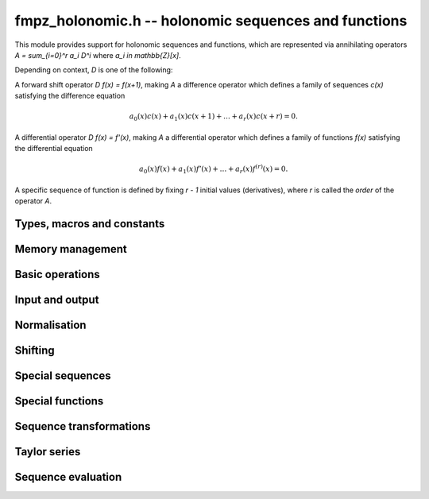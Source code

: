 fmpz_holonomic.h -- holonomic sequences and functions
===============================================================================

This module provides support for holonomic sequences and functions,
which are represented via annihilating operators
`A = \sum_{i=0}^r a_i D^i` where `a_i \in \mathbb{Z}[x]`.

Depending on context, `D` is one of the following:

A forward shift operator `D f(x) = f(x+1)`, making `A` a difference operator
which defines a family of sequences `c(x)` satisfying the difference equation

.. math ::

    a_0(x) c(x) + a_1(x) c(x+1) + \ldots + a_r(x) c(x+r) = 0.

A differential operator `D f(x) = f'(x)`, making `A` a differential operator
which defines a family of functions `f(x)` satisfying the differential
equation

.. math ::

    a_0(x) f(x) + a_1(x) f'(x) + \ldots + a_r(x) f^{(r)}(x) = 0.

A specific sequence of function is defined by fixing `r - 1` initial values
(derivatives), where `r` is called the *order* of the operator `A`.


Types, macros and constants
-------------------------------------------------------------------------------

.. type:: fmpz_holonomic_struct

.. type:: fmpz_holonomic_t

    Represents a holonomic difference or differential operator as
    a sequence of coefficients of type *fmpz_poly_struct*.

    An *fmpz_holonomic_t* is defined as an array of length one of type
    *fmpz_holonomic_t*, permitting an *fmpz_holonomic_t* to
    be passed by reference.


Memory management
-------------------------------------------------------------------------------

.. function:: void fmpz_holonomic_init(fmpz_holonomic_t op)

    Initializes *op* for use, setting it to the zero operator (note that
    this is not a valid operator for input to most functions).


.. function:: void fmpz_holonomic_clear(fmpz_holonomic_t op)

    Clears *op*, deallocating all coefficients and the coefficient array.


.. function:: void fmpz_holonomic_fit_length(fmpz_holonomic_t op, long len)

    Makes sure that the coefficient array of the operator contains at
    least *len* initialized polynomials.


.. function:: void _fmpz_holonomic_set_length(fmpz_holonomic_t op, long len)

    Directly changes the length of the operator, without allocating or
    deallocating coefficients. The value shold not exceed the allocation length.


Basic operations
-------------------------------------------------------------------------------

.. function:: void fmpz_holonomic_set(fmpz_holonomic_t rop, const fmpz_holonomic_t op)

    Sets `op` to a copy of `op`.


.. function:: void fmpz_holonomic_one(fmpz_holonomic_t op)

    Sets *op* to the constant operator 1. As a differential operator, this
    annihilates the zero function. As a difference operator, it annihilates
    the zero sequence.


.. function:: long fmpz_holonomic_order(const fmpz_holonomic_t op)

    Returns the order *r* of *op*.


.. function:: long fmpz_holonomic_degree(const fmpz_holonomic_t op)

    Returns the degree *d* of *op*, defined as the highest degree of
    all its coefficients.


Input and output
-------------------------------------------------------------------------------

.. function:: void fmpz_holonomic_print(const fmpz_holonomic_t op, const char * x, const char * d)

    Prints a pretty representation of *op*, using the string *x* for the
    variable of the coefficient polynomials, and using the string *d* for
    the differential or difference operator.


Normalisation
-------------------------------------------------------------------------------

.. function:: void fmpz_holonomic_normalise_leading(fmpz_holonomic_t op)

    Normalises *op* by removing leading zero coefficients.

.. function:: void fmpz_holonomic_normalise_sign(fmpz_holonomic_t op)

    Normalises *op* by making the leading coefficient of the leading
    polynomial positive.

.. function:: void fmpz_holonomic_normalise_content(fmpz_holonomic_t op)

    Normalises *op* by dividing out the content, i.e. the greatest common
    divisor, of all the coefficients.

.. function:: void fmpz_holonomic_seq_normalise_trailing(fmpz_holonomic_t op)

    Normalises *op* as a difference operator by removing trailing
    zero coefficients. This requires shifting the higher-order coefficients
    to compensate.

.. function:: void fmpz_holonomic_seq_normalise(fmpz_holonomic_t op)

    Normalises *op* as a difference operator by removing leading and trailing
    zero coefficients, removing the content, and making the leading
    polynomial positive.


Shifting
-------------------------------------------------------------------------------

.. function:: void fmpz_holonomic_shift_fmpz(fmpz_holonomic_t res, const fmpz_holonomic_t op, const fmpz_t s)

.. function:: void fmpz_holonomic_shift_fmpq(fmpz_holonomic_t res, const fmpz_holonomic_t op, const fmpq_t s)

.. function:: void fmpz_holonomic_shift_si(fmpz_holonomic_t res, const fmpz_holonomic_t op, long s)

    Given an operator *op* annihilating a function or sequence `f(x)`,
    sets *res* to an annihilator of the shifted function
    or sequence `f(x+s)`.


Special sequences
-------------------------------------------------------------------------------

.. function:: void fmpz_holonomic_seq_set_const(fmpz_holonomic_t op)

    Sets *op* to an annihilator of the constant sequence `c, c, c, \ldots`
    where `c` is arbitrary.

.. function:: void fmpz_holonomic_seq_set_fmpz_pow(fmpz_holonomic_t op, const fmpz_t c)

.. function:: void fmpz_holonomic_seq_set_fmpq_pow(fmpz_holonomic_t op, const fmpq_t c)

    Sets *op* to an annihilator of the sequence `c, c^2, c^3, \ldots`.

.. function:: void fmpz_holonomic_seq_set_factorial(fmpz_holonomic_t op)

    Sets *op* to an annihilator of the sequence of factorials `n!`.

.. function:: void fmpz_holonomic_seq_set_harmonic(fmpz_holonomic_t op)

    Sets *op* to an annihilator of the sequence of harmonic numbers
    `H_n = 1 + 1/2 + 1/3 + \ldots + 1/n`.

.. function:: void fmpz_holonomic_seq_set_fibonacci(fmpz_holonomic_t op)

    Sets *op* to an annihilator of the sequence of Fibonacci numbers `F_n`.


Special functions
-------------------------------------------------------------------------------

.. function:: void fmpz_holonomic_fun_set_pow_fmpq(fmpz_holonomic_t op, const fmpq_t c)

.. function:: void fmpz_holonomic_fun_set_pow_fmpz(fmpz_holonomic_t op, const fmpz_t c)

    Sets *op* to a differential operator annihilating the power function `x^c`.

.. function:: void fmpz_holonomic_fun_set_exp(fmpz_holonomic_t op)

    Sets *op* to a differential operator annihilating the exponential function `e^x`.

.. function:: void fmpz_holonomic_fun_set_sin_cos(fmpz_holonomic_t op)

    Sets *op* to a differential operator annihilating the sine
    and cosine functions `\sin(x)` and `\cos(x)`.

.. function:: void fmpz_holonomic_fun_set_log(fmpz_holonomic_t op)

    Sets *op* to a differential operator annihilating the
    natural logarithm `\log(x)`.

.. function:: void fmpz_holonomic_fun_set_atan(fmpz_holonomic_t op)

    Sets *op* to a differential operator annihilating the
    inverse tangent function `\operatorname{atan}(x)`.

.. function:: void fmpz_holonomic_fun_set_asin_acos(fmpz_holonomic_t op)

    Sets *op* to a differential operator annihilating the inverse
    sine and cosine functions `\operatorname{asin}(x)` and `\operatorname{acos}(x)`.

.. function:: void fmpz_holonomic_fun_set_erf(fmpz_holonomic_t op)

    Sets *op* to a differential operator annihilating the error function `\operatorname{erf}(x)`.


Sequence transformations
-------------------------------------------------------------------------------

.. function:: void fmpz_holonomic_seq_mul(fmpz_holonomic_t res, const fmpz_holonomic_t op1, const fmpz_holonomic_t op2)

    Given annihilators *op1* and *op2* of sequences `a_0, a_1, \ldots` and
    `b_0, b_1, \ldots`, sets *res* to an annihilator of the sequence
    `a_0 b_0, a_1 b_1, \ldots`.
    This function currently requires *op1* and *op2* to be hypergeometric
    (i.e. of order 1).

.. function:: void fmpz_holonomic_seq_pow_si(fmpz_holonomic_t res, const fmpz_holonomic_t op, long e)

    Given an annihilator *op* of the sequence `c_0, c_1, c_2, \ldots`, outputs
    an annihilator of the sequence `c_0^e, c_1^e, c_2^e, \ldots`.
    This function currently requires *op* to be hypergeometric
    (i.e. of order 1).

.. function:: void fmpz_holonomic_seq_reverse(fmpz_holonomic_t res, const fmpz_holonomic_t op)

    Given an annihilator *op* of the sequence `c(n)`, sets *res* to an
    annihilator of the sequence `c(-n)`.

.. function:: void fmpz_holonomic_seq_section(fmpz_holonomic_t res, const fmpz_holonomic_t op, long m)

    Given an annihilator *op* of the sequence `c(n)` and an integer constant *m*,
    sets *res* to an annihilator of the sequence `c(mn)`.
    The constant *m* can be zero or negative.


Taylor series
-------------------------------------------------------------------------------

.. function:: void fmpz_holonomic_get_series(fmpz_holonomic_t re, const fmpz_holonomic_t de)

    Given a differential operator *de* annihilating some function `f(x)`,
    sets *re* to a difference operator annihilating the coefficients `c_k`
    in the Taylor series at `x = 0`,

    .. math ::

        f(x) = \sum_{k=0}^{\infty} c_k x^k.


Sequence evaluation
-------------------------------------------------------------------------------

.. function:: void fmpz_holonomic_forward_fmpz_mat(fmpz_mat_t M, fmpz_t Q, const fmpz_holonomic_t op, long start, long n)

    Let *op* be an operator of order *r* annihilating a sequence `c(k)`.
    This function computes an *r* by *r* integer matrix `M` and a
    denominator `Q` such that, for any initial values
    `c(s), c(s+1), \ldots, c(s+r-1)` where `s` is given by *start*,

    .. math ::

        Q \, \begin{pmatrix} c(s+n) \\ c(s+n+1) \\ \vdots \\ c(s+n+r-1) \end{pmatrix}
        = 
        M \, \begin{pmatrix} c(s) \\ c(s+1) \\ \vdots \\ c(s+r-1) \end{pmatrix}.

    The output is computed by multiplying together successive companion
    matrices, using binary splitting to balance the sizes of the subproducts.

    Some special cases are handled more efficiently. In particular,
    if *op* has constant coefficients, matrix exponentiation is used.

    In general, no attempt is made to divide out content from `M` and `Q`.
    If `Q` is zero, the leading coefficient of *op* has a root somewhere
    among the evaluation points, making the sequence undefined from
    that point onward.


.. function:: void fmpz_holonomic_get_nth_fmpz(fmpz_t res, const fmpz_holonomic_t op, const fmpz * initial, long n0, long n)

.. function:: void fmpz_holonomic_get_nth_fmpq(fmpq_t res, const fmpz_holonomic_t op, const fmpq * initial, long n0, long n)

    Computes element `c(n)` in the sequence annihilated by the
    difference operator *op*, given the
    initial values `c(n_0), c(n_1), \ldots, c(n_0+r-1)` where
    `r` is the order of *op*.
    The *fmpz* version assumes that the result is actually an integer.


